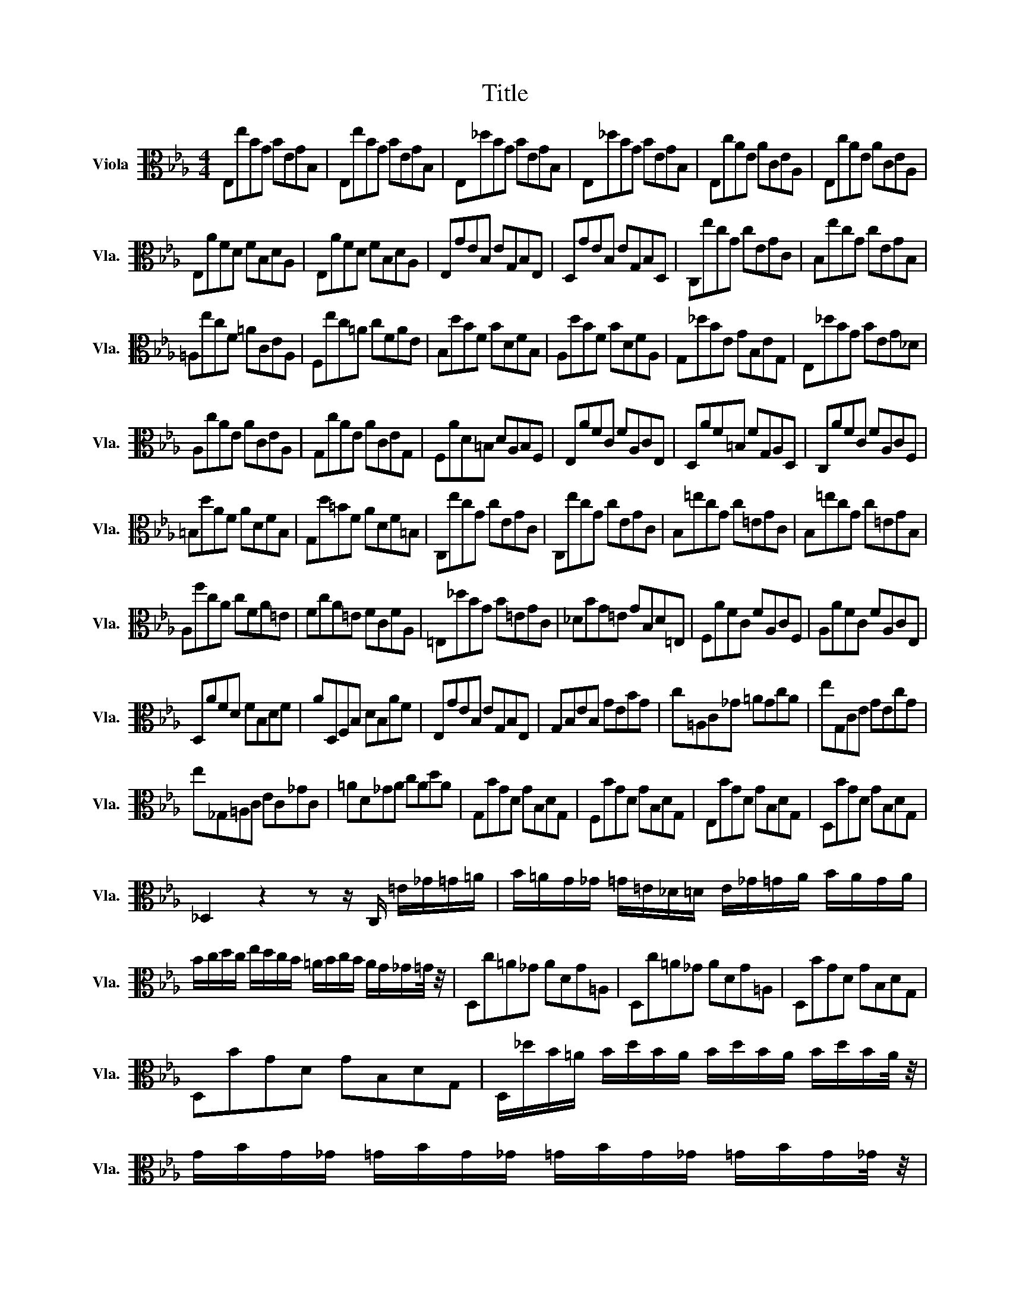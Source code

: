 X:1
T:Title
%%score ( 1 2 )
L:1/8
M:4/4
K:Eb
V:1 alto nm="Viola" snm="Vla."
V:2 alto 
V:1
 E,eBG BEGB, | E,eBG BEGB, | E,_dBG BEGB, | E,_dBG BEGB, | E,cAE ACEA, | E,cAE ACEA, | %6
 E,AFD FB,DA, | E,AFD FB,DA, | E,GEB, EG,B,E, | D,GEB, EG,B,D, | C,ecG cEGC | B,ecG cEGB, | %12
 =A,ecF =ACEA, | F,ec=A cFAE | B,dBF BDFB, | A,dBF BDFA, | G,_dBE GB,EG, | E,_dBG BEG_D | %18
 A,cAE ACEA, | G,cAE ACEG, | F,AD=B, DA,B,F, | E,AFC FA,CE, | D,AF=B, FG,A,D, | C,AFC FA,CF, | %24
 =B,dAF ADFB, | G,d=BF ADF=B, | C,ecG cEGC | C,ecG cEGC | B,=ecG c=EGC | B,=ecG c=EGB, | %30
 A,fcA cFA=E | FcA=E FCFA, | =E,_dBG B=EGC | _DBG=E GB,D=E, | F,AFC FA,CF, | A,AFC FA,CE, | %36
 D,AFD FB,DF | AD,F,B, DB,AF | E,GEB, EG,B,E, | G,B,EB, GEBG | c=A,C_G =AGcA | eG,CE GEcG | %42
 e_G,=A,C EC_GC | =AD_GA cAdA | G,BGD GB,DG, | F,BGD GB,DG, | E,BGD GB,DG, | D,BGD GB,DG, | %48
 _D,2 z2 z z/ C,/ =E/_G/=G/=A/ | B/=A/G/_G/ =G/=E/_D/=D/ E/_G/=G/A/ B/A/G/A/ | %50
 B/c/d/c/ e/d/c/B/ =A/B/c/B/ A/G/_G/=G/4 z/4 | D,c=A_G ADG=A, | D,c=A_G ADG=A, | D,BGD GB,DG, | %54
 D,BGD GB,DG, | D,/_d/B/=A/ B/d/B/A/ B/d/B/A/ B/d/B/A/4 z/4 | %56
 G/B/G/_G/ =G/B/G/_G/ =G/B/G/_G/ =G/B/G/_G/4 z/4 | %57
 =E/G/E/D/ _D/E/D/=B,/ =A,/D/A,/G,/ _G,/A,/G,/=E,/4 z/4 | %58
 [D,=A,_Ge]2 z/ d/c/B/ =A/=G/_G/=E/ D/C/B,/A,/4 z/4 | %59
 [D,B,Gd]-[D,B,Gd]/c/ B/=A/B/G/ [GB]-[GB]/A/ G/_G/=G/4 z/4 _D/4-D/8 z/8 | %60
 [G=A]-[GA]/A/ G/_G/=G/=E/ _G2- G=G | G,BGD GB,D_G, | G,B,DG BGdF | G,_dBG B=EGB, | %64
 _DG,B,=E GE_dE | A,cAF ACFA, | CFAF cFdF | =A,ec=A cE_GC | E=A,CE _G=Ace | %69
 B,d =B/_B/=A Bd =B/_B/A | Bc B/A/G Ac B/A/G | AB A/_G/F GB A/G/F | _GG =E/_E/D EG =E/_E/D | %73
 E=B,EA =BAeB | A=BAE =B,A,FA, | C,=A,_GD E/G/E/D/ E/G/E/D/4 z/4 | %76
 E/=A/_G/F/ G/A/G/F/ G/c/G/F/ G/e/G/F/4 z/4 | _GB,EG BGeB | _GEBG EB,GE | %79
 [A,=E=B]2 z/ _G/E/G/ A/=A/_A/=A/ B/A/B/A/ | A/_G/A/G/ =E/_E/D/E/ B,2- B,-[B,E] | E,eBG BEGB, | %82
 E,eBG BEGB, | E,_dBG BEGB, | E,_dBG BEGB, | E,cAE ACEA, | E,cAE ACEA, | %87
 D2 z/ C/B,/C/ D/E/F/G/ A/F/G/A/ | D/E/F/B,/ C/D/E/F/ G/A/B/c/ d/c/e/d/4 z/4 | %89
 d2 z/ B/A/G/ F/E/D/C/ B,/A,/G,/F,/4 z/4 | [E,B,Ge]2 z2 z4 |] %91
V:2
 x8 | x8 | x8 | x8 | x8 | x8 | x8 | x8 | x8 | x8 | x8 | x8 | x8 | x8 | x8 | x8 | x8 | x8 | x8 | %19
 x8 | x8 | x8 | x8 | x8 | x8 | x8 | x8 | x8 | x8 | x8 | x8 | x8 | x8 | x8 | x8 | x8 | x8 | x8 | %38
 x8 | x8 | x8 | x8 | x8 | x8 | x8 | x8 | x8 | x8 | x8 | x8 | x8 | x8 | x8 | x8 | x8 | x8 | x8 | %57
 x8 | x8 | z4 _D2 z2 | D2 z2 z4 | x8 | x8 | x8 | x8 | x8 | x8 | x8 | x8 | x8 | x8 | x8 | x8 | x8 | %74
 x8 | x8 | x8 | x8 | x8 | x8 | z4 D2- D z | x8 | x8 | x8 | x8 | x8 | x8 | x8 | x8 | x8 | x8 |] %91

